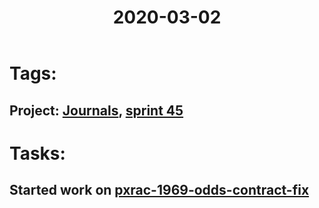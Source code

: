 #+TITLE: 2020-03-02
* Tags:
** Project: [[file:20200309103136-journals.org][Journals]], [[file:20200309103005-sprint_45.org][sprint 45]]
* Tasks:
** Started work on [[file:20200309102844-pxrac_1969_odds_contract_fix.org][pxrac-1969-odds-contract-fix]]

